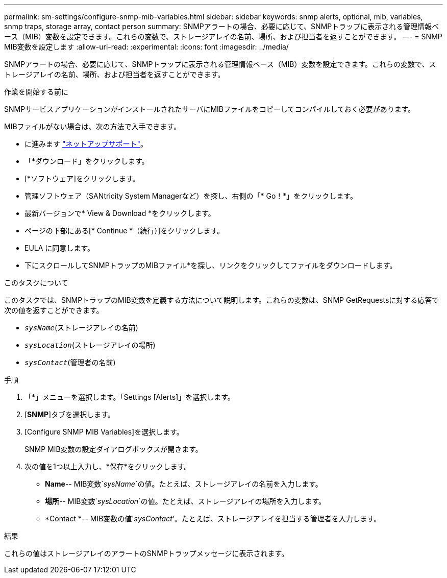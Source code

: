 ---
permalink: sm-settings/configure-snmp-mib-variables.html 
sidebar: sidebar 
keywords: snmp alerts, optional, mib, variables, snmp traps, storage array, contact person 
summary: SNMPアラートの場合、必要に応じて、SNMPトラップに表示される管理情報ベース（MIB）変数を設定できます。これらの変数で、ストレージアレイの名前、場所、および担当者を返すことができます。 
---
= SNMP MIB変数を設定します
:allow-uri-read: 
:experimental: 
:icons: font
:imagesdir: ../media/


[role="lead"]
SNMPアラートの場合、必要に応じて、SNMPトラップに表示される管理情報ベース（MIB）変数を設定できます。これらの変数で、ストレージアレイの名前、場所、および担当者を返すことができます。

.作業を開始する前に
SNMPサービスアプリケーションがインストールされたサーバにMIBファイルをコピーしてコンパイルしておく必要があります。

MIBファイルがない場合は、次の方法で入手できます。

* に進みます https://mysupport.netapp.com/site/["ネットアップサポート"^]。
* 「*ダウンロード」をクリックします。
* [*ソフトウェア]をクリックします。
* 管理ソフトウェア（SANtricity System Managerなど）を探し、右側の「* Go！*」をクリックします。
* 最新バージョンで* View & Download *をクリックします。
* ページの下部にある[* Continue *（続行）]をクリックします。
* EULA に同意します。
* 下にスクロールしてSNMPトラップのMIBファイル*を探し、リンクをクリックしてファイルをダウンロードします。


.このタスクについて
このタスクでは、SNMPトラップのMIB変数を定義する方法について説明します。これらの変数は、SNMP GetRequestsに対する応答で次の値を返すことができます。

* `_sysName_`(ストレージアレイの名前)
* `_sysLocation_`(ストレージアレイの場所)
* `_sysContact_`(管理者の名前)


.手順
. 「*」メニューを選択します。「Settings [Alerts]」を選択します。
. [*SNMP*]タブを選択します。
. [Configure SNMP MIB Variables]を選択します。
+
SNMP MIB変数の設定ダイアログボックスが開きます。

. 次の値を1つ以上入力し、*保存*をクリックします。
+
** *Name*-- MIB変数`_sysName_`の値。たとえば、ストレージアレイの名前を入力します。
** *場所*-- MIB変数`_sysLocation_`の値。たとえば、ストレージアレイの場所を入力します。
** *Contact *-- MIB変数の値'_sysContact_'。たとえば、ストレージアレイを担当する管理者を入力します。




.結果
これらの値はストレージアレイのアラートのSNMPトラップメッセージに表示されます。
